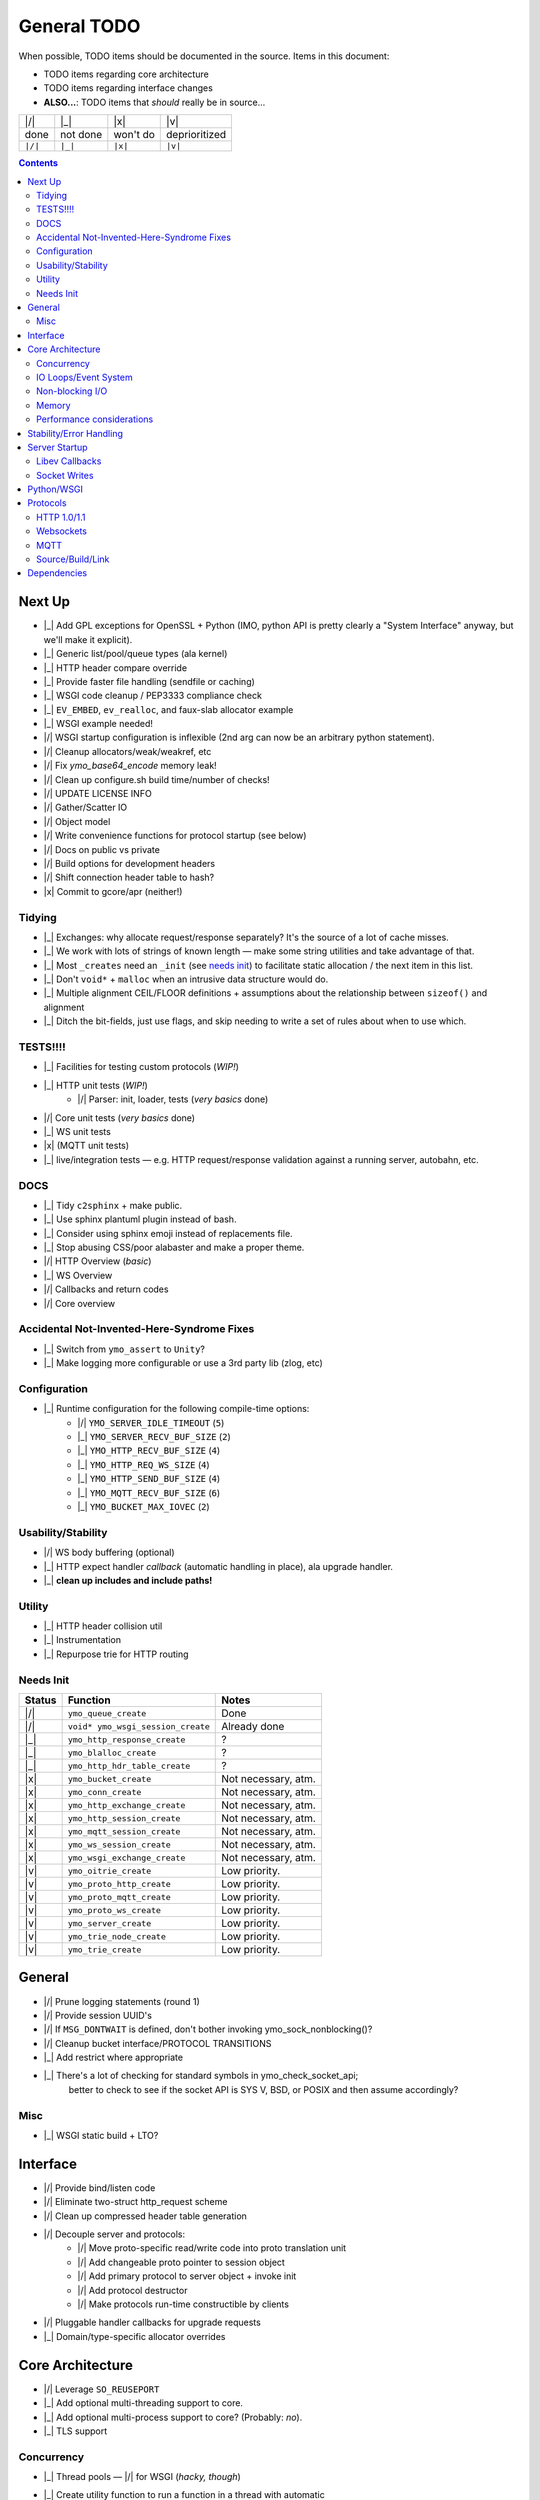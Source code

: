 General TODO
============

When possible, TODO items should be documented in the source.
Items in this document:

- TODO items regarding core architecture
- TODO items regarding interface changes
- **ALSO...**: TODO items that *should* really be in source...


+---------+------------+------------+-----------------+
| |/|     | |_|        | |x|        | |v|             |
+---------+------------+------------+-----------------+
| done    | not done   | won't do   | deprioritized   |
+---------+------------+------------+-----------------+
| ``|/|`` | ``|_|``    | ``|x|``    | ``|v|``         |
+---------+------------+------------+-----------------+

.. contents:: Contents
   :local:
   :depth: 2


Next Up
-------

- |_| Add GPL exceptions for OpenSSL + Python (IMO, python API is pretty clearly a "System Interface" anyway, but we'll make it explicit).
- |_| Generic list/pool/queue types (ala kernel)
- |_| HTTP header compare override
- |_| Provide faster file handling (sendfile or caching)
- |_| WSGI code cleanup / PEP3333 compliance check
- |_| ``EV_EMBED``, ``ev_realloc``, and faux-slab allocator example
- |_| WSGI example needed!
- |/| WSGI startup configuration is inflexible (2nd arg can now be an arbitrary python statement).
- |/| Cleanup allocators/weak/weakref, etc
- |/| Fix `ymo_base64_encode` memory leak!
- |/| Clean up configure.sh build time/number of checks!
- |/| UPDATE LICENSE INFO
- |/| Gather/Scatter IO
- |/| Object model
- |/| Write convenience functions for protocol startup (see below)
- |/| Docs on public vs private
- |/| Build options for development headers
- |/| Shift connection header table to hash?
- |x| Commit to gcore/apr (neither!)

Tidying
.......
- |_| Exchanges: why allocate request/response separately? It's the source of a lot of cache misses.
- |_| We work with lots of strings of known length — make some string utilities and take advantage of that.
- |_| Most ``_creates`` need an ``_init`` (see `needs init`_) to facilitate static allocation / the next item in this list.
- |_| Don't ``void*`` + ``malloc`` when an intrusive data structure would do.
- |_| Multiple alignment CEIL/FLOOR definitions + assumptions about the relationship between ``sizeof()`` and alignment
- |_| Ditch the bit-fields, just use flags, and skip needing to write a set of rules about when to use which.

TESTS!!!!
.........

- |_| Facilities for testing custom protocols (*WIP!*)
- |_| HTTP unit tests (*WIP!*)
    - |/| Parser: init, loader, tests (*very basics* done)
- |/| Core unit tests (*very basics* done)
- |_| WS unit tests
- |x| (MQTT unit tests)
- |_| live/integration tests — e.g. HTTP request/response validation against a running server, autobahn, etc.

DOCS
....

- |_| Tidy ``c2sphinx`` + make public.
- |_| Use sphinx plantuml plugin instead of bash.
- |_| Consider using sphinx emoji instead of replacements file.
- |_| Stop abusing CSS/poor alabaster and make a proper theme.
- |/| HTTP Overview (*basic*)
- |_| WS Overview
- |/| Callbacks and return codes
- |/| Core overview


Accidental Not-Invented-Here-Syndrome Fixes
............................................

- |_| Switch from ``ymo_assert`` to ``Unity``?
- |_| Make logging more configurable or use a 3rd party lib (zlog, etc)

Configuration
.............

- |_| Runtime configuration for the following compile-time options:
    - |/| ``YMO_SERVER_IDLE_TIMEOUT`` (``5``)
    - |_| ``YMO_SERVER_RECV_BUF_SIZE`` (``2``)
    - |_| ``YMO_HTTP_RECV_BUF_SIZE`` (``4``)
    - |_| ``YMO_HTTP_REQ_WS_SIZE`` (``4``)
    - |_| ``YMO_HTTP_SEND_BUF_SIZE`` (``4``)
    - |_| ``YMO_MQTT_RECV_BUF_SIZE`` (``6``)
    - |_| ``YMO_BUCKET_MAX_IOVEC`` (``2``)


Usability/Stability
...................

- |/| WS body buffering (optional)
- |_| HTTP expect handler *callback* (automatic handling in place), ala upgrade handler.
- |_| **clean up includes and include paths!**


Utility
.......
- |_| HTTP header collision util
- |_| Instrumentation
- |_| Repurpose trie for HTTP routing

.. _needs init:

Needs Init
..........

.. list-table::
   :header-rows: 1
   :widths: auto
   :name: Create functions that need an ``_init`` counterpart

   * - Status
     - Function
     - Notes
   * - |/|
     - ``ymo_queue_create``
     - Done
   * - |/|
     - ``void* ymo_wsgi_session_create``
     - Already done
   * - |_|
     - ``ymo_http_response_create``
     - ?
   * - |_|
     - ``ymo_blalloc_create``
     - ?
   * - |_|
     - ``ymo_http_hdr_table_create``
     - ?
   * - |x|
     - ``ymo_bucket_create``
     - Not necessary, atm.
   * - |x|
     - ``ymo_conn_create``
     - Not necessary, atm.
   * - |x|
     - ``ymo_http_exchange_create``
     - Not necessary, atm.
   * - |x|
     - ``ymo_http_session_create``
     - Not necessary, atm.
   * - |x|
     - ``ymo_mqtt_session_create``
     - Not necessary, atm.
   * - |x|
     - ``ymo_ws_session_create``
     - Not necessary, atm.
   * - |x|
     - ``ymo_wsgi_exchange_create``
     - Not necessary, atm.
   * - |v|
     - ``ymo_oitrie_create``
     - Low priority.
   * - |v|
     - ``ymo_proto_http_create``
     - Low priority.
   * - |v|
     - ``ymo_proto_mqtt_create``
     - Low priority.
   * - |v|
     - ``ymo_proto_ws_create``
     - Low priority.
   * - |v|
     - ``ymo_server_create``
     - Low priority.
   * - |v|
     - ``ymo_trie_node_create``
     - Low priority.
   * - |v|
     - ``ymo_trie_create``
     - Low priority.

General
-------

- |/| Prune logging statements (round 1)
- |/| Provide session UUID's
- |/| If ``MSG_DONTWAIT`` is defined, don't bother invoking ymo_sock_nonblocking()?
- |/| Cleanup bucket interface/PROTOCOL TRANSITIONS
- |_| Add restrict where appropriate
- |_| There's a lot of checking for standard symbols in ymo_check_socket_api;
   better to check to see if the socket API is SYS V, BSD, or POSIX and then
   assume accordingly?

Misc
....

- |_| WSGI static build + LTO?

Interface
---------

- |/| Provide bind/listen code
- |/| Eliminate two-struct http_request scheme
- |/| Clean up compressed header table generation
- |/| Decouple server and protocols:
   - |/| Move proto-specific read/write code into proto translation unit
   - |/| Add changeable proto pointer to session object
   - |/| Add primary protocol to server object + invoke init
   - |/| Add protocol destructor
   - |/| Make protocols run-time constructible by clients
- |/| Pluggable handler callbacks for upgrade requests
- |_| Domain/type-specific allocator overrides

Core Architecture
-----------------

- |/| Leverage ``SO_REUSEPORT``
- |_| Add optional multi-threading support to core.
- |_| Add optional multi-process support to core? (Probably: *no*).
- |_| TLS support

Concurrency
...........
- |_| Thread pools — |/| for WSGI (*hacky, though*)
- |_| Create utility function to run a function in a thread with automatic
      ev_async cb
- |/| Decouple ev_loop / IO from python interpretter, CPU-wise
- |/| Re-use ymo_queue nodes for data exchange between the two threads to prevent repeated malloc/free
- **Pattern**:
    - |/| Configurable number of pre-fork workers
    - |/| Configurable number of threads per worker
    - |_| Configurable number of gevent greenlets per thread


IO Loops/Event System
.....................

- |/| Move per-session timeout management *into* session.

Non-blocking I/O
................

- |/| determine when to use fcntl vs ioctl
- |/| non-blocking accept
- |/| non-blocking recv
- |/| non-blocking send

Memory
......

- |/| Add compile-time allocator specification
- |/| Allow user to compile without g_slice (e.g. to use malloc/jemalloc, etc)
- |_| Reference counting for buckets (*maybe*)
- |_| User-specified allocators (just macros, atm; make ``weak`` symbols)

Performance considerations
..........................

- |/| Use prefix-code state machine for HTTP 1.0/1.1 header parsing
- |/| Use libbsat for timeout management to avoid fd-by-fd checks
- |_| **Clean up struct packing**

Stability/Error Handling
------------------------
- |/| Check for recv buffer bounds violations on headers

Server Startup
--------------
- |/| bind
- |/| accept
- |/| listen
- |/| startup/shutdown
- |/| configuration
- |/| logging (home grown for now; 3rd party later)

Libev Callbacks
...............

- |/| accept_cb
- |/| read_cb
- |/| idle disconnect timeout
   - |/| Standard HTTP idle disconnect timeout

Socket Writes
.............

- |_| Send interface:
   - |/| ``...send( ymo_bucket_t* )``
   - |/| ``...send( YMO_BUCKET_FROM_CPY(const char* data, size_t len) )``
   - |/| ``...send( YMO_BUCKET_FROM_REF(const char* data, size_t len) )``
   - |_| ``...send( ymo_bucket_from_file(FILE* fp) )``
   - |_| ``...send( ymo_bucket_from_socket(ymo_conn_t* conn) )``
- |/| Websocket write
- |/| Standard HTTP
   - |/| Header writes
   - |/| HTTP bodies

Python/WSGI
-----------
- |/| Make WSGI server
- |/| Connection freeing: hold off in loop thread (reference counting) or
      provide some cancellation mechanism to python thread

Protocols
---------

HTTP 1.0/1.1
............

- |/| facilities to handle all *standard* HTTP 1.0/1.1 headers
- |/| HTTP request pipelining
- |/| don't serialize response until it's ready to go *out* (i.e. there are no
   other responses ahead of it in the pipeline); this prevents *overwriting*
- |/| Close session after first non-keep-alive request served

Parsing
^^^^^^^

- |/| parse HTTP request line
- |/| header parse
   - |/| HTTP 1.0/1.1 differentiation for standard traits:
   - |/| Chunking
   - |/| Keep-alive

Body Parsing
^^^^^^^^^^^^

- |/| Buffered, fixed-size POST bodies:
   - |/| Parsing
   - |/| Callback
- |/| Un-buffered, fixed-size POST bodies:
   - |/| Parsing
   - |/| Callback
- |/| Buffered, chunked POST bodies:
   - |/| Parsing
   - |/| Callback
- |/| Un-buffered, chunked POST bodies:
   - |/| Parsing
   - |/| Callback

HTTP Compression
^^^^^^^^^^^^^^^^

- |_| (?) HTTP Compression (Does this mean Content- *and* Transfer-Encoding?)
   - |_| identity
   - |_| deflate
   - |_| gzip
   - |_| bzip2
- |_| Optional HTTP Compression Schemes:
   - |_| `sdch <http://lists.w3.org/Archives/Public/ietf-http-wg/2008JulSep/att-0441/Shared_Dictionary_Compression_over_HTTP.pdf>`_
   - |_| `xz <http://en.wikipedia.org/wiki/Xz>`_
   - |_| `lzma <http://en.wikipedia.org/wiki/Lempel%E2%80%93Ziv%E2%80%93Markov_chain_algorithm>`_

Request/Response Interface
^^^^^^^^^^^^^^^^^^^^^^^^^^

- |/| Keep-alive
- |/| Content-Length
- |_| Content-Encoding
- |/| Transfer-Encoding
- |_| Standard Content Negotiation

Error Codes
^^^^^^^^^^^

- |/| Look for "Expect" header and send HTTP 100 appropriately
- The following all just clip the TCP connection (fix it!):
    - |_| Error out with 400 for malformed requests!
    - |_| Error out with 413 or 417 for excessive body size!
    - |_| Error out with 431 for excessive header content!
- |x| Multi-line header values. (Obsoleted).

Websockets
..........

- |/| Upgrade
- |/| Websocket read
- |/| Write
- |_| Extensions
    - |_| ``permessage-deflate``

MQTT
....

- |/| Basic parsing
- |_| Topic routing through updated libatra/mqrs
- |_| Clean up type names (follow your own rules!)
- |_| Move appropriate flags to ymo_mqtt.h

Source/Build/Link
.................

- |/| move built-in http handler to separate translation unit
- |/| http parser should not touch server internals
- |/| session should not touch server internals
- |/| create allocator header for customization
- |/| leverage source macros to enforce encapsulation
- |/| Add "--enable-maintainer-debug" flag for maintainer builds
- |/| cleanup superfluous functions
- |/| define undefined compiler extensions
- |/| stdint.h inttypes.h + correct format strings (mostly done)
- |_| *cleanup superfluous includes*
- |_| check for the presence of features.h/cdefs.h

C Dialect
^^^^^^^^^

(Pick one...)

- |/| ISO C11 (for now; may restrict to C99 or expand to GNUC)
- |x| ISO C89
- |x| ISO C99
- |x| GNU C89
- |x| GNU C99
- |x| GNU C11

Stdlib
^^^^^^

(Pick one...)

- |/| Portable Operating System Interface (POSIX)
- |/| ISO C11
- |x| ISO C89
- |x| ISO C99
- |x| Single Unix Specifiation (SUS)
- |x| X/Open Portability Guide (XPG)
- |x| System V Interface Definition (SVID)
- |x| Berkley Unix (BSD)
- |x| GNUC
- |x| Add C++ compatibility


Dependencies
------------

- |/| configuration for libev
- |/| configuration for libbsat
- |x| configuration for glib (removed)
- |/| configuration for uuid
- |_| configuration for OpenSSL (or other TLS lib).

